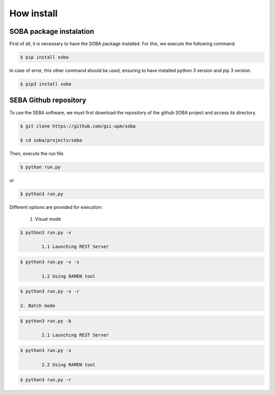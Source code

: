 How install
===========

SOBA package instalation
------------------------

First of all, it is necessary to have the SOBA package installed. For this, we execute the following command.

.. code:: bash

        $ pip install soba

In case of error, this other command should be used, ensuring to have installed python 3 version and pip 3 version.

.. code:: bash

        $ pip3 install soba

SEBA Github repository
----------------------

To use the SEBA software, we must first download the repository of the github SOBA project and access its directory.

.. code:: bash

        $ git clone https://github.com/gsi-upm/soba

        $ cd soba/projects/seba

Then, execute the run file. 

.. code:: bash

        $ python run.py

or

.. code:: bash

        $ python3 run.py

Different options are provided for execution:
	
	1. Visual mode

.. code:: bash

        $ python3 run.py -v

		1.1 Launching REST Server

.. code:: bash

        $ python3 run.py -v -s

		1.2 Using RAMEN tool

.. code:: bash

        $ python3 run.py -v -r

	2. Batch mode

.. code:: bash

        $ python3 run.py -b

		2.1 Launching REST Server

.. code:: bash

        $ python3 run.py -s

		2.2 Using RAMEN tool

.. code:: bash

        $ python3 run.py -r
